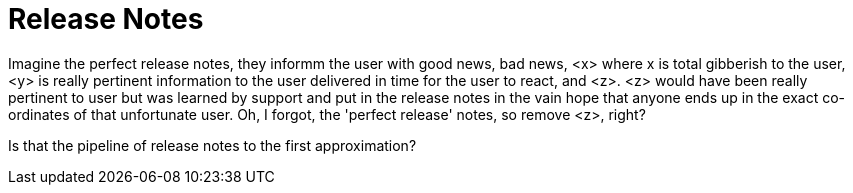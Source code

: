 :toc:
:leveloffset: 0

:PRODUCT: arotna

:context:

= Release Notes

Imagine the perfect release notes, they informm the user with good news, bad news, <x>
where x is total gibberish to the user, <y> is really pertinent information to the user delivered in time for the user to react, and <z>. <z> would have been really pertinent to user but was learned by support and put in the release notes in the vain hope that anyone ends up in the exact co-ordinates of that unfortunate user.
Oh, I forgot, the 'perfect release' notes, so remove <z>, right?

Is that the pipeline of release notes to the first approximation?


:leveloffset: 0
